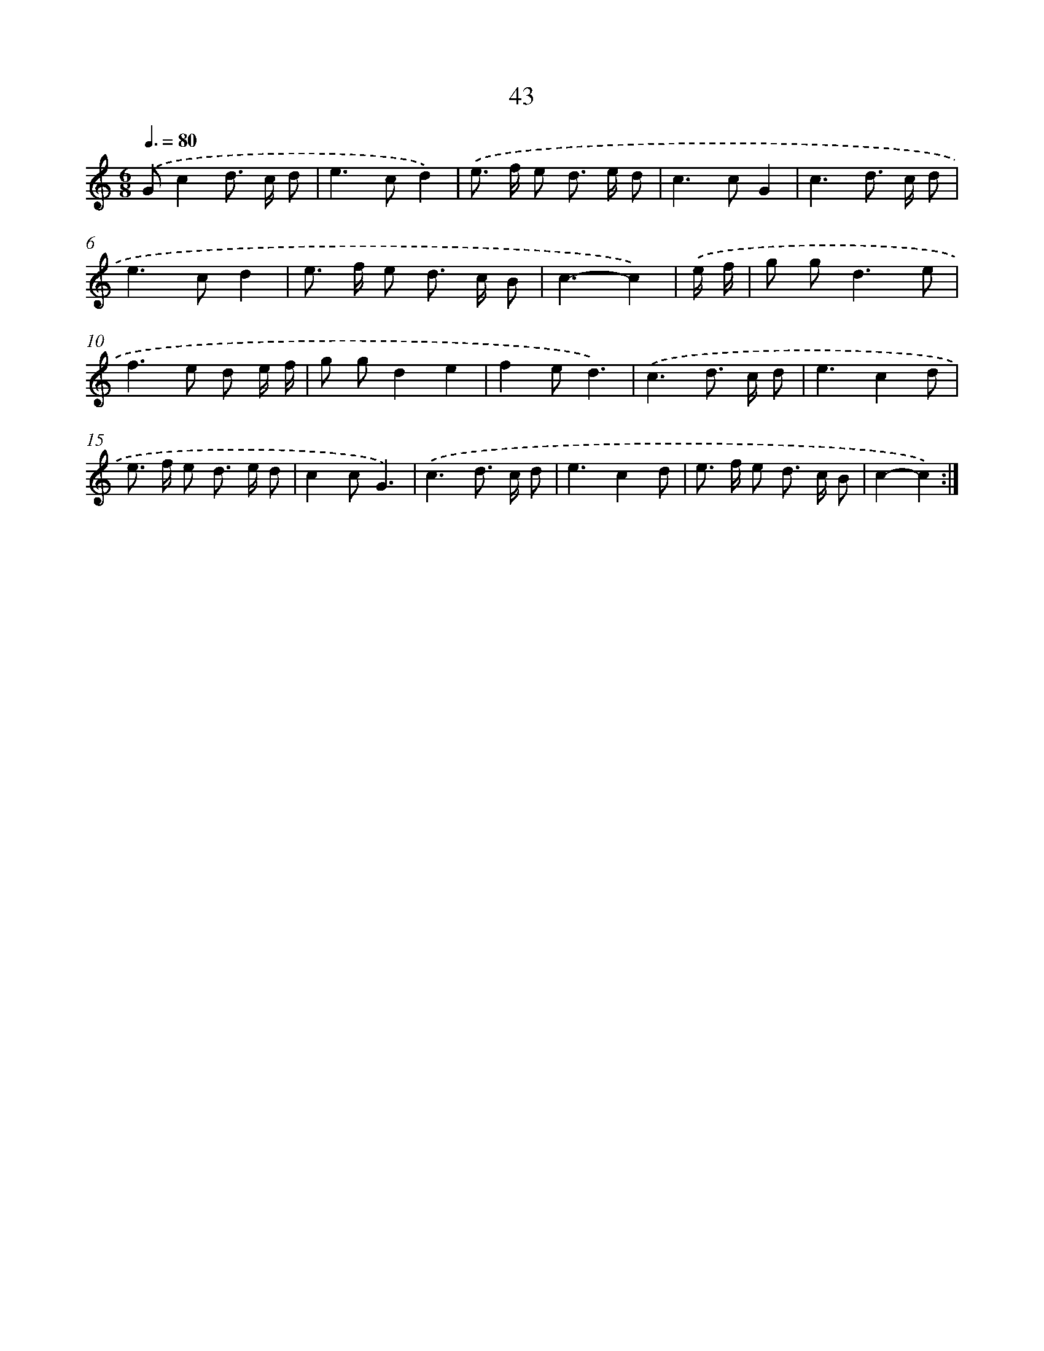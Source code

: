 X: 15996
T: 43
%%abc-version 2.0
%%abcx-abcm2ps-target-version 5.9.1 (29 Sep 2008)
%%abc-creator hum2abc beta
%%abcx-conversion-date 2018/11/01 14:37:59
%%humdrum-veritas 1117204086
%%humdrum-veritas-data 3305166379
%%continueall 1
%%barnumbers 0
L: 1/8
M: 6/8
Q: 3/8=80
K: C clef=treble
.('Gc2d> c d |
e2>c2d2) |
.('e> f e d> e d |
c2>c2G2 |
c3d> c d |
e2>c2d2 |
e> f e d> c B |
c3-c2) |
.('e/ f/ [I:setbarnb 9]|
g g2<d2e |
f2>e2 d e/ f/ |
g gd2e2 |
f2ed3) |
.('c3d> c d |
e3c2d |
e> f e d> e d |
c2cG3) |
.('c3d> c d |
e3c2d |
e> f e d> c B |
c2-c2) :|]
